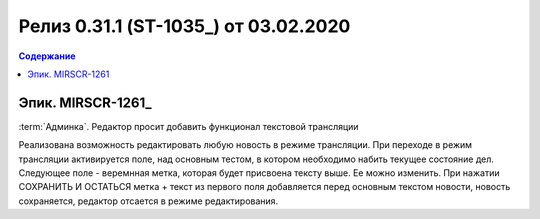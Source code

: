 ***********************************************
Релиз 0.31.1 (ST-1035_) от 03.02.2020
***********************************************

.. contents:: Содержание
   :depth: 2

Эпик. MIRSCR-1261_
------------------------------------------
:term:`Админка`. Редактор просит добавить функционал текстовой трансляции

Реализована возможность редактировать любую новость в режиме трансляции.
При переходе в режим трансляции активируется поле, над основным тестом, в котором необходимо набить текущее состояние дел.
Следующее поле - веремнная метка, которая будет присвоена тексту выше. Ее можно изменить.
При нажатии СОХРАНИТЬ И ОСТАТЬСЯ метка + текст из первого поля добавляется перед основным текстом новости, новость сохраняется, редактор отсается в режиме редактирования.
